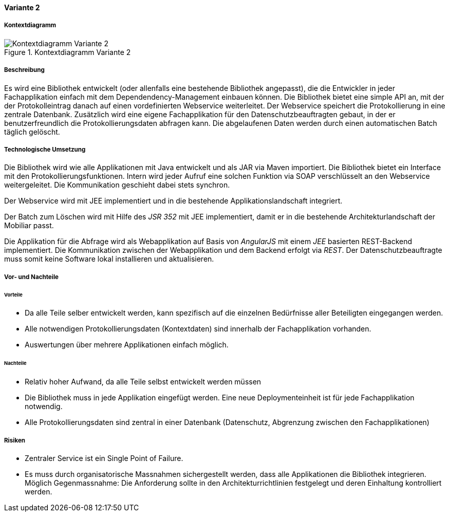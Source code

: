 ==== Variante 2

===== Kontextdiagramm

.Kontextdiagramm  Variante 2
image::kontext_variante2.png["Kontextdiagramm  Variante 2"]

===== Beschreibung

// ehmkah: (können wir die Klammer weglassen?, wir starten doch vom Scratch?))
Es wird eine Bibliothek entwickelt (oder allenfalls eine bestehende Bibliothek angepasst), die die Entwickler in jeder Fachapplikation einfach mit dem Dependendency-Management einbauen können.
Die Bibliothek bietet eine simple API an, mit der der Protokolleintrag danach auf einen vordefinierten Webservice weiterleitet.
Der Webservice speichert die Protokollierung in eine zentrale Datenbank.
Zusätzlich wird eine eigene Fachapplikation für den Datenschutzbeauftragten gebaut, in der er benutzerfreundlich die Protokollierungsdaten abfragen kann.
Die abgelaufenen Daten werden durch einen automatischen Batch täglich gelöscht.

===== Technologische Umsetzung

Die Bibliothek wird wie alle Applikationen mit Java entwickelt und als JAR via Maven importiert.
Die Bibliothek bietet ein Interface mit den Protokollierungsfunktionen.
Intern wird jeder Aufruf eine solchen Funktion via SOAP verschlüsselt an den Webservice weitergeleitet.
Die Kommunikation geschieht dabei stets synchron.

Der Webservice wird mit JEE implementiert und in die bestehende Applikationslandschaft integriert.

Der Batch zum Löschen wird mit Hilfe des _JSR 352_ mit JEE implementiert, damit er in die bestehende Architekturlandschaft der Mobiliar passt.

Die Applikation für die Abfrage wird als Webapplikation auf Basis von _AngularJS_ mit einem _JEE_ basierten REST-Backend implementiert.
Die Kommunikation zwischen der Webapplikation und dem Backend erfolgt via _REST_.
Der Datenschutzbeauftragte muss somit keine Software lokal installieren und aktualisieren.

===== Vor- und Nachteile

====== Vorteile

- Da alle Teile selber entwickelt werden, kann spezifisch auf die einzelnen Bedürfnisse aller Beteiligten eingegangen werden.
- Alle notwendigen Protokollierungsdaten (Kontextdaten) sind innerhalb der Fachapplikation vorhanden.
- Auswertungen über mehrere Applikationen einfach möglich.

====== Nachteile

- Relativ hoher Aufwand, da alle Teile selbst entwickelt werden müssen
- Die Bibliothek muss in jede Applikation eingefügt werden.
Eine neue Deploymenteinheit ist für jede Fachapplikation notwendig.
- Alle Protokollierungsdaten sind zentral in einer Datenbank (Datenschutz, Abgrenzung zwischen den Fachapplikationen)

===== Risiken

- Zentraler Service ist ein Single Point of Failure.
- Es muss durch organisatorische Massnahmen sichergestellt werden, dass alle Applikationen die Bibliothek integrieren.
Möglich Gegenmassnahme: Die Anforderung sollte in den Architekturrichtlinien festgelegt und deren Einhaltung kontrolliert werden.
